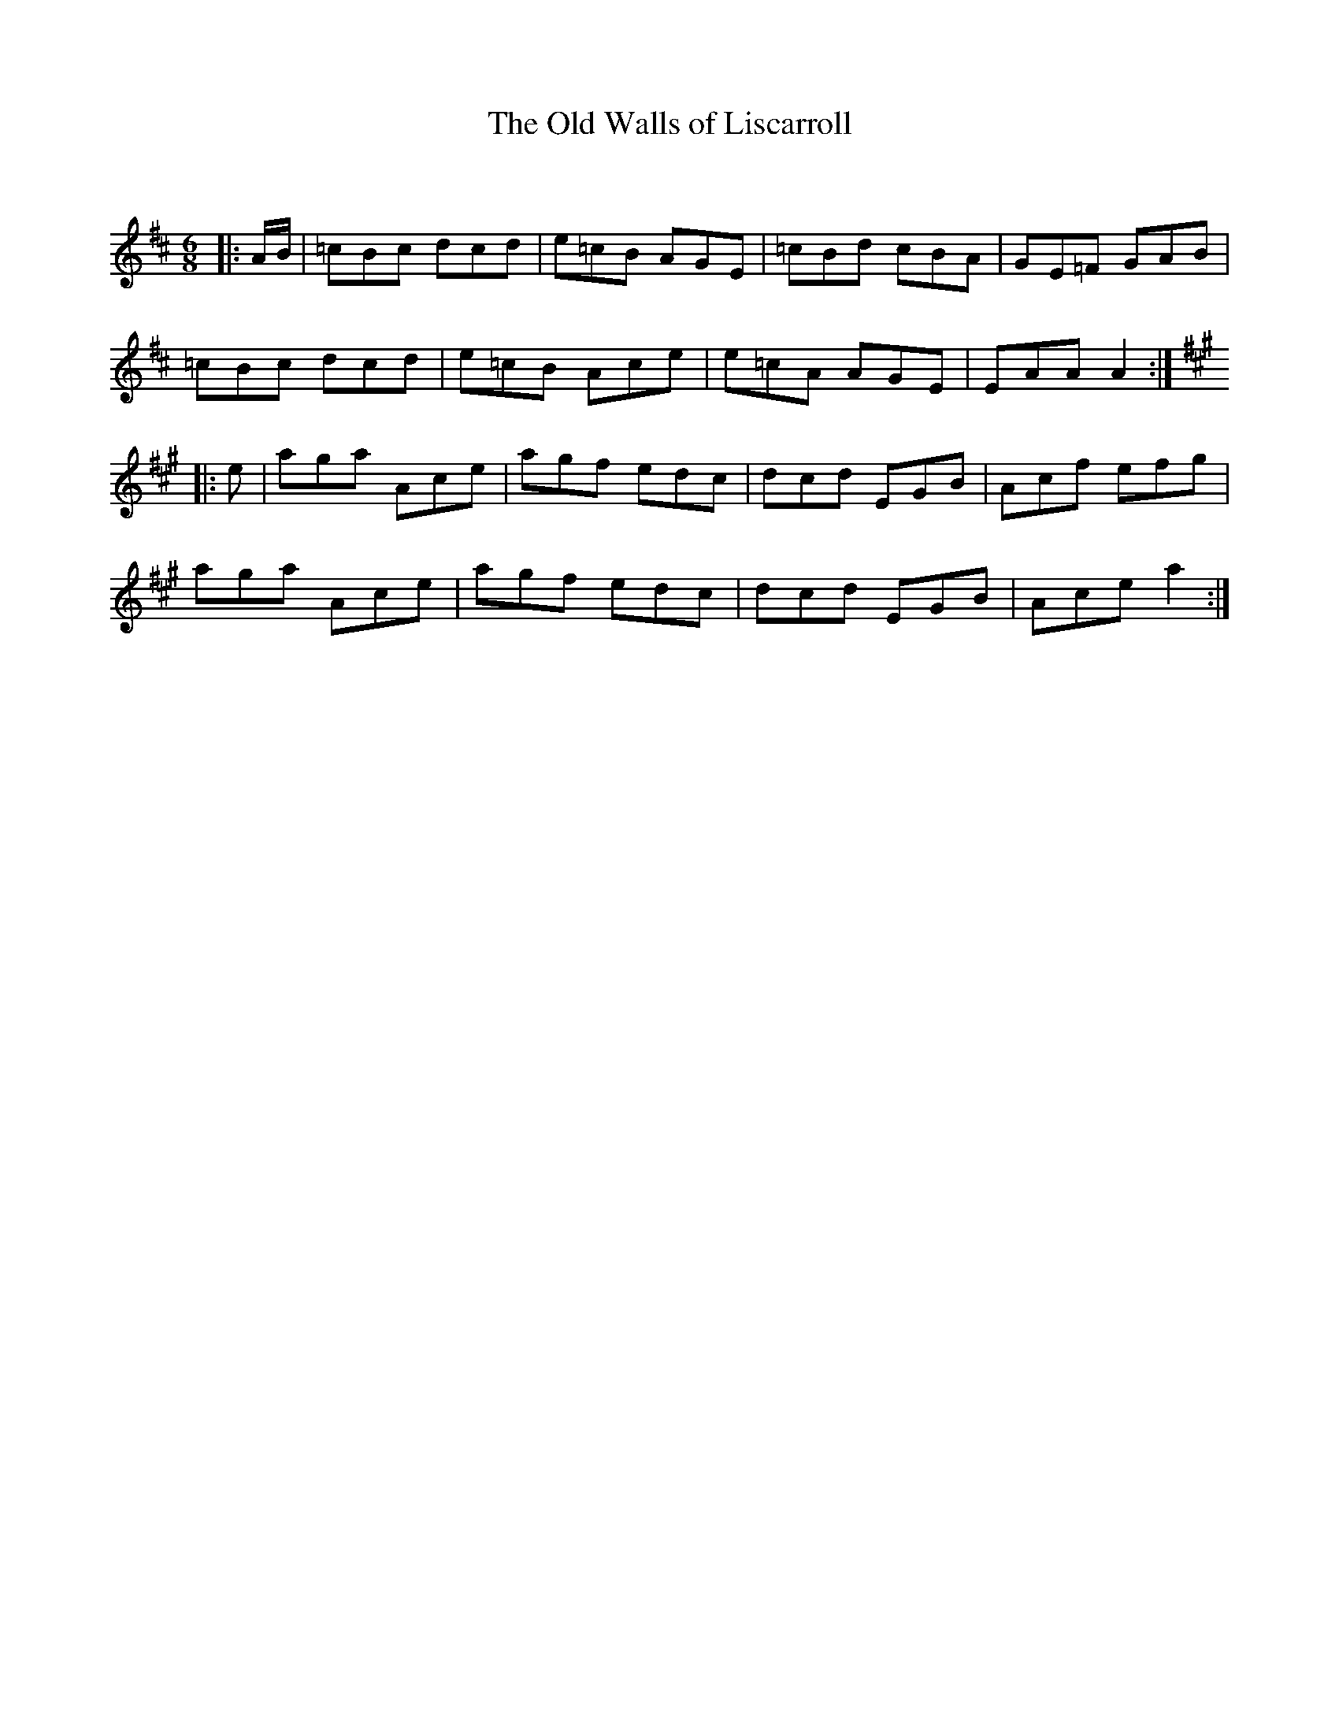 X:1
T: The Old Walls of Liscarroll
C:
R:Jig
Q:180
K:D
M:6/8
L:1/16
|:AB|=c2B2c2 d2c2d2|e2=c2B2 A2G2E2|=c2B2d2 c2B2A2|G2E2=F2 G2A2B2|
=c2B2c2 d2c2d2|e2=c2B2 A2c2e2|e2=c2A2 A2G2E2|E2A2A2 A4:|
K:A
|:e2|a2g2a2 A2c2e2|a2g2f2 e2d2c2|d2c2d2 E2G2B2|A2c2f2 e2f2g2|
a2g2a2 A2c2e2|a2g2f2 e2d2c2|d2c2d2 E2G2B2|A2c2e2 a4:|
